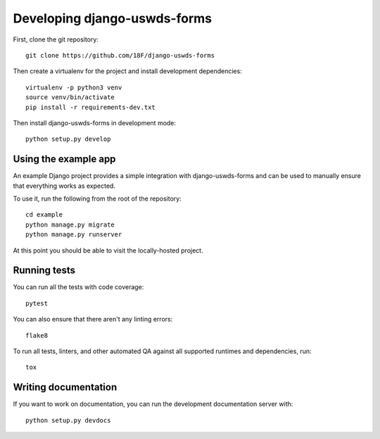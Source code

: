 Developing django-uswds-forms
=============================

.. highlight:: none

First, clone the git repository::

    git clone https://github.com/18F/django-uswds-forms

Then create a virtualenv for the project and install
development dependencies::

    virtualenv -p python3 venv
    source venv/bin/activate
    pip install -r requirements-dev.txt

Then install django-uswds-forms in development mode::

    python setup.py develop

Using the example app
~~~~~~~~~~~~~~~~~~~~~

An example Django project provides a simple integration with
django-uswds-forms and can be used to manually ensure that everything
works as expected.

To use it, run the following from the root of the repository::

    cd example
    python manage.py migrate
    python manage.py runserver

At this point you should be able to visit the locally-hosted project.

Running tests
~~~~~~~~~~~~~

You can run all the tests with code coverage::

    pytest

You can also ensure that there aren't any linting errors::

    flake8

To run all tests, linters, and other automated QA against
all supported runtimes and dependencies, run::

    tox

Writing documentation
~~~~~~~~~~~~~~~~~~~~~

If you want to work on documentation, you can run the development
documentation server with::

    python setup.py devdocs
